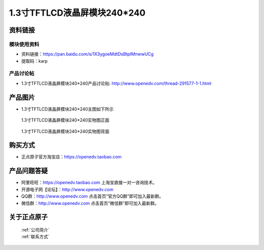 
1.3寸TFTLCD液晶屏模块240*240
=====================================



资料链接
------------

模块使用资料
^^^^^^^^^^

- 资料链接：https://pan.baidu.com/s/1X3ygoeMdtDsBtpIMnwwUCg 
- 提取码：karp
  
产品讨论帖
^^^^^^^^^^

- 1.3寸TFTLCD液晶屏模块240*240产品讨论贴: http://www.openedv.com/thread-291577-1-1.html



产品图片
--------

- 1.3寸TFTLCD液晶屏模块240*240主图如下所示

.. _pic_major_1_3TFTLCD:

.. figure:: media/1_3TFTLCD.png


   
  1.3寸TFTLCD液晶屏模块240*240实物图正面



.. _pic_major_1_3TFTLCDb:

.. figure:: media/1_3TFTLCDb.png


   
  1.3寸TFTLCD液晶屏模块240*240实物图背面




购买方式
-------- 

- 正点原子官方淘宝店：https://openedv.taobao.com 




产品问题答疑
------------

- 阿里旺旺：https://openedv.taobao.com 上淘宝直接一对一咨询技术。  
- 开源电子网【论坛】：http://www.openedv.com 
- QQ群：http://www.openedv.com   点击首页“官方QQ群”即可加入最新群。 
- 微信群：http://www.openedv.com 点击首页“微信群”即可加入最新群。
  


关于正点原子  
-----------------

 | :ref:`公司简介` 
 | :ref:`联系方式`




